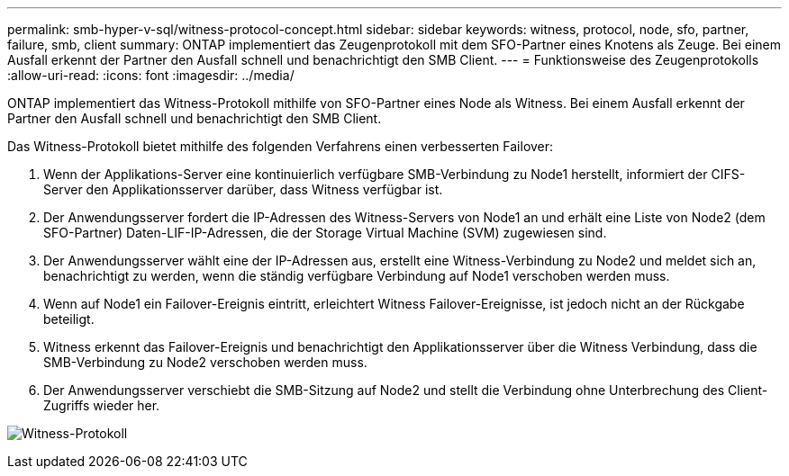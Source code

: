 ---
permalink: smb-hyper-v-sql/witness-protocol-concept.html 
sidebar: sidebar 
keywords: witness, protocol, node, sfo, partner, failure, smb, client 
summary: ONTAP implementiert das Zeugenprotokoll mit dem SFO-Partner eines Knotens als Zeuge. Bei einem Ausfall erkennt der Partner den Ausfall schnell und benachrichtigt den SMB Client. 
---
= Funktionsweise des Zeugenprotokolls
:allow-uri-read: 
:icons: font
:imagesdir: ../media/


[role="lead"]
ONTAP implementiert das Witness-Protokoll mithilfe von SFO-Partner eines Node als Witness. Bei einem Ausfall erkennt der Partner den Ausfall schnell und benachrichtigt den SMB Client.

Das Witness-Protokoll bietet mithilfe des folgenden Verfahrens einen verbesserten Failover:

. Wenn der Applikations-Server eine kontinuierlich verfügbare SMB-Verbindung zu Node1 herstellt, informiert der CIFS-Server den Applikationsserver darüber, dass Witness verfügbar ist.
. Der Anwendungsserver fordert die IP-Adressen des Witness-Servers von Node1 an und erhält eine Liste von Node2 (dem SFO-Partner) Daten-LIF-IP-Adressen, die der Storage Virtual Machine (SVM) zugewiesen sind.
. Der Anwendungsserver wählt eine der IP-Adressen aus, erstellt eine Witness-Verbindung zu Node2 und meldet sich an, benachrichtigt zu werden, wenn die ständig verfügbare Verbindung auf Node1 verschoben werden muss.
. Wenn auf Node1 ein Failover-Ereignis eintritt, erleichtert Witness Failover-Ereignisse, ist jedoch nicht an der Rückgabe beteiligt.
. Witness erkennt das Failover-Ereignis und benachrichtigt den Applikationsserver über die Witness Verbindung, dass die SMB-Verbindung zu Node2 verschoben werden muss.
. Der Anwendungsserver verschiebt die SMB-Sitzung auf Node2 und stellt die Verbindung ohne Unterbrechung des Client-Zugriffs wieder her.


image:how-witness-works.gif["Witness-Protokoll"]
